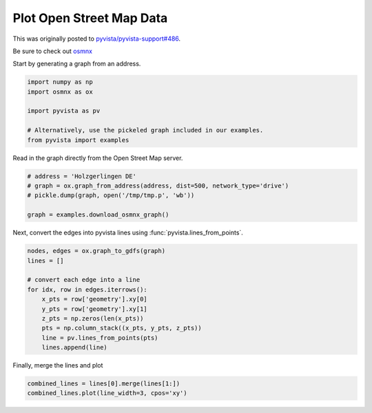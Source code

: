 
.. DO NOT EDIT.
.. THIS FILE WAS AUTOMATICALLY GENERATED BY SPHINX-GALLERY.
.. TO MAKE CHANGES, EDIT THE SOURCE PYTHON FILE:
.. "examples/99-advanced/osmnx-example.py"
.. LINE NUMBERS ARE GIVEN BELOW.

.. only:: html

    .. note::
        :class: sphx-glr-download-link-note

        Click :ref:`here <sphx_glr_download_examples_99-advanced_osmnx-example.py>`
        to download the full example code

.. rst-class:: sphx-glr-example-title

.. _sphx_glr_examples_99-advanced_osmnx-example.py:


.. _open_street_map_example:

Plot Open Street Map Data
~~~~~~~~~~~~~~~~~~~~~~~~~

This was originally posted to `pyvista/pyvista-support#486 <https://github.com/pyvista/pyvista-support/issues/486>`_.

Be sure to check out `osmnx <https://github.com/gboeing/osmnx>`_

Start by generating a graph from an address.

.. GENERATED FROM PYTHON SOURCE LINES 14-23

.. code-block:: default


    import numpy as np
    import osmnx as ox

    import pyvista as pv

    # Alternatively, use the pickeled graph included in our examples.
    from pyvista import examples








.. GENERATED FROM PYTHON SOURCE LINES 24-25

Read in the graph directly from the Open Street Map server.

.. GENERATED FROM PYTHON SOURCE LINES 25-33

.. code-block:: default


    # address = 'Holzgerlingen DE'
    # graph = ox.graph_from_address(address, dist=500, network_type='drive')
    # pickle.dump(graph, open('/tmp/tmp.p', 'wb'))

    graph = examples.download_osmnx_graph()









.. GENERATED FROM PYTHON SOURCE LINES 34-36

Next, convert the edges into pyvista lines using
:func:`pyvista.lines_from_points`.

.. GENERATED FROM PYTHON SOURCE LINES 36-50

.. code-block:: default


    nodes, edges = ox.graph_to_gdfs(graph)
    lines = []

    # convert each edge into a line
    for idx, row in edges.iterrows():
        x_pts = row['geometry'].xy[0]
        y_pts = row['geometry'].xy[1]
        z_pts = np.zeros(len(x_pts))
        pts = np.column_stack((x_pts, y_pts, z_pts))
        line = pv.lines_from_points(pts)
        lines.append(line)









.. GENERATED FROM PYTHON SOURCE LINES 51-52

Finally, merge the lines and plot

.. GENERATED FROM PYTHON SOURCE LINES 52-55

.. code-block:: default


    combined_lines = lines[0].merge(lines[1:])
    combined_lines.plot(line_width=3, cpos='xy')



.. image-sg:: /examples/99-advanced/images/sphx_glr_osmnx-example_001.png
   :alt: osmnx example
   :srcset: /examples/99-advanced/images/sphx_glr_osmnx-example_001.png
   :class: sphx-glr-single-img






.. rst-class:: sphx-glr-timing

   **Total running time of the script:** ( 0 minutes  1.525 seconds)


.. _sphx_glr_download_examples_99-advanced_osmnx-example.py:


.. only :: html

 .. container:: sphx-glr-footer
    :class: sphx-glr-footer-example



  .. container:: sphx-glr-download sphx-glr-download-python

     :download:`Download Python source code: osmnx-example.py <osmnx-example.py>`



  .. container:: sphx-glr-download sphx-glr-download-jupyter

     :download:`Download Jupyter notebook: osmnx-example.ipynb <osmnx-example.ipynb>`


.. only:: html

 .. rst-class:: sphx-glr-signature

    `Gallery generated by Sphinx-Gallery <https://sphinx-gallery.github.io>`_

